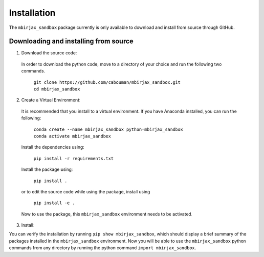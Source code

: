 ============
Installation 
============

The ``mbirjax_sandbox`` package currently is only available to download and install from source through GitHub.


Downloading and installing from source
-----------------------------------------

1. Download the source code:

  In order to download the python code, move to a directory of your choice and run the following two commands.

    | ``git clone https://github.com/cabouman/mbirjax_sandbox.git``
    | ``cd mbirjax_sandbox``


2. Create a Virtual Environment:

  It is recommended that you install to a virtual environment.
  If you have Anaconda installed, you can run the following:

    | ``conda create --name mbirjax_sandbox python=mbirjax_sandbox``
    | ``conda activate mbirjax_sandbox``

  Install the dependencies using:

    ``pip install -r requirements.txt``

  Install the package using:

    ``pip install .``

  or to edit the source code while using the package, install using

    ``pip install -e .``

  Now to use the package, this ``mbirjax_sandbox`` environment needs to be activated.


3. Install:

You can verify the installation by running ``pip show mbirjax_sandbox``, which should display a brief summary of the packages installed in the ``mbirjax_sandbox`` environment.
Now you will be able to use the ``mbirjax_sandbox`` python commands from any directory by running the python command ``import mbirjax_sandbox``.

